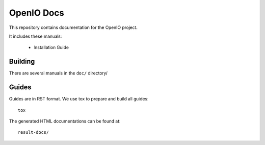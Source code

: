 OpenIO Docs
+++++++++++

This repository contains documentation for the OpenIO project.

It includes these manuals:

 * Installation Guide


Building
========
There are several manuals in the ``doc/`` directory/

Guides
======
Guides are in RST format. We use tox to prepare and build all guides::

        tox

The generated HTML documentations can be found at::

        result-docs/
